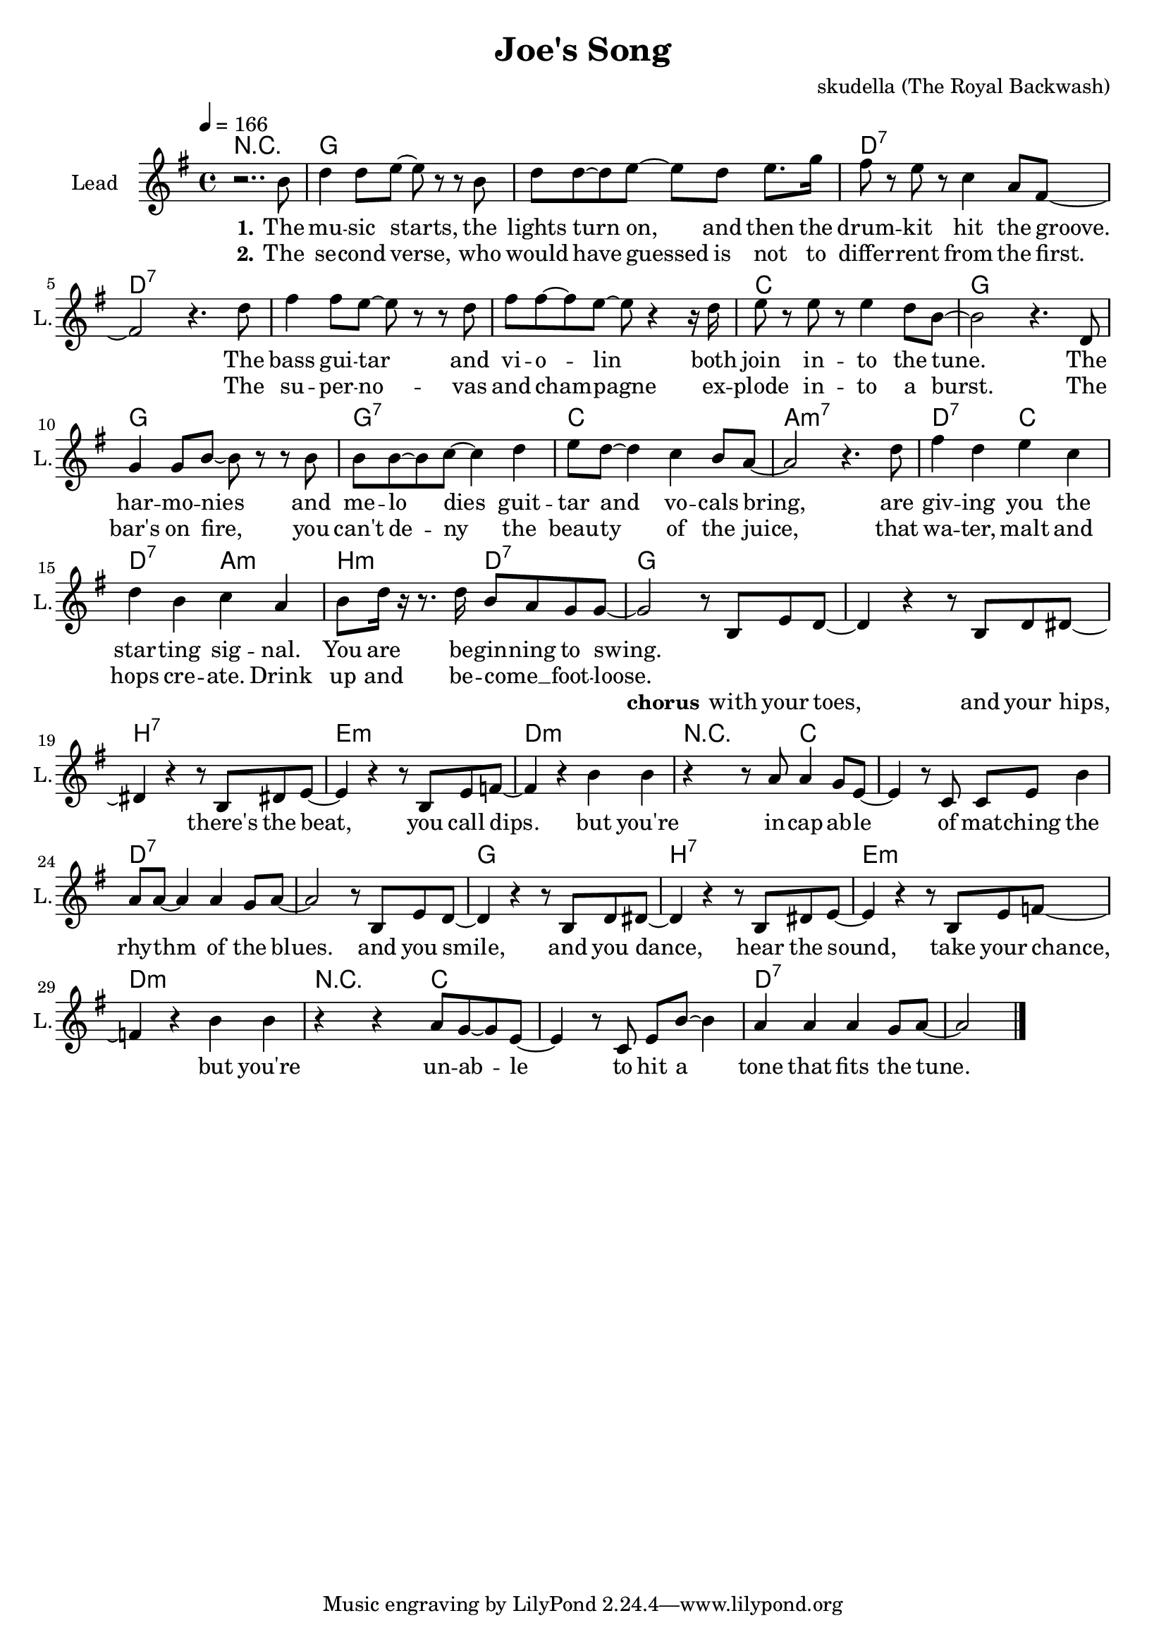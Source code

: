 \version "2.16.2"

\header {
  title = "Joe's Song"
  composer = "skudella (The Royal Backwash)"

}

global = {
  \key g \major
  \time 4/4
  \tempo 4 = 166
}

harmonies = \chordmode {
  \germanChords
R1
g1 g d:7 d:7
d:7 d:7 c g
g g:7 c a:m7
d2:7 c d:7 a:m b:m d:7 g1 

g1 b:7 e:m d:m
r4 r4 c2 c1 d:7 d:7
g1 b:7 e:m d:m
r4 r4 c2 c1 d:7 d:7
}

violinMusic = \relative c'' {
  
}

leadGuitarMusic = \relative c'' {

}

trumpetoneVerseMusic = \relative c'' {

}

trumpetonePreChorusMusic = \relative c'' {
}

trumpetoneChorusMusic = \relative c'' {
}

trumpetoneBridgeMusic = \relative c'' {
}

trumpettwoVerseMusic = \relative c'' {
}

trumpettwoPreChrousMusic = \relative c'' {

}

trumpettwoChorusMusic = \relative c'' {

}

leadMusicverse = \relative c''{
r2.. b8
d4 d8 e8~e r r8 b 
d d~d e8~e d e8. g16
fis8 r e r c4 a8 fis~
fis2 r4. d'8
fis4 fis8 e8~e r r8 d 
fis fis~fis e8~e r4 r16 d16
e8 r e r e4 d8 b~
b2 r4. d,8
g4 g8 b8~b r r8 b 
b b~b c8~c4 d4 
e8 d~d4 c4 b8 a~
a2 r4. d8
fis4 d e c 
d b c a
b8 d16 r16 r8. d16 b8 a g g~
g2 
}

leadMusicprechorus = \relative c'{

}

leadMusicchorus = \relative c'{
r8 b e d~
d4 r4 r8  b d dis~
dis4 r4 r8 b dis e~
e4 r4 r8 b e f~
f4 r4 b b
r4 r8 a8 a4 g8 e8~
e4 r8 c c e b'4
a8 a~a4 a4 g8 a~
a2 r8 b, e d~
d4 r4 r8  b d dis~
dis4 r4 r8 b dis e~
e4 r4 r8 b e f~
f4 r4 b b
r4 r4 a8 g8~g8 e8~
e4 r8 c8 e b'8~b4
a4 a4 a4 g8 a~
a2
  \bar "|."

  
}

leadMusicBridge = \relative c'''{

}

leadWordsOne = \lyricmode { 
\set stanza = "1."
The mu -- sic starts, the lights turn on, and then the drum -- kit hit the groove.
The bass gui -- tar and vi -- o -- lin both join in  -- to the tune. 
The har -- mo -- nies and me -- lo dies guit -- tar and vo -- cals bring,
are giv -- ing you the star -- ting sig -- nal. You are be -- gin -- ning to swing.
}

leadWordsPrechorus = \lyricmode {

}

leadWordsChorus = \lyricmode {
\set stanza = "chorus"

with your toes, and your hips, there's the beat, you call dips. 
but you're in -- cap -- ab -- le of mat -- ching the rhy -- thm of the blues.
and you smile, and you dance, hear the sound, take your chance,
but you're un -- ab -- le to hit a tone that fits the tune.
}


leadWordsChorusTwo = \lyricmode {

}

leadWordsBridge = \lyricmode {
 
}

leadWordsTwo = \lyricmode { 
\set stanza = "2."
The se -- cond verse, who would have guessed is not to differ -- rent from the first.
The su -- per -- no -- vas and cham -- pagne ex -- plode in -- to a burst.
The bar's on fire, you can't de -- ny the beau -- ty of the juice,
that wa -- ter, malt and hops cre -- ate. Drink up and be -- come __ _ foot -- loose.
}

leadWordsThree = \lyricmode {

}

leadWordsFour = \lyricmode {



}


leadWordsFive = \lyricmode {

}

backingOneVerseMusic = \relative c'' {
\set stanza = "prechorus"

}

backingOnePrechorusMusic = \relative c'' {

}

backingOneChorusMusic = \relative c'' {

}

backingOneBridgeMusic = \relative c'' {

 
  
  
}

backingOneVerseWords = \lyricmode {
}

backingOnePrechorusWords = \lyricmode {
\set stanza = "prechorus"

}


backingOneChorusWords = \lyricmode {
\set stanza = "prechorus"

}


backingOneBridgeWords = \lyricmode {
}

backingTwoVerseMusic = \relative c' {

}

backingTwoPrechorusMusic = \relative c'' {

}

backingTwoChorusMusic = \relative c'' {

}

backingTwoBridgeMusic = \relative c'' {

}


backingTwoVerseWords = \lyricmode {
}

backingTwoPrechorusWords = \lyricmode {
}


backingTwoChorusWords = \lyricmode {
}


backingTwoBridgeWords = \lyricmode {
}

derbassVerse = \relative c {

  
}

\score {
  <<
    \new ChordNames {
      \set chordChanges = ##t
      \transpose c c { \global \harmonies }
    }

    \new StaffGroup <<
    
      \new Staff = "Violin" {
        \set Staff.instrumentName = #"Violin"
        \set Staff.shortInstrumentName = #"V."
        \set Staff.midiInstrument = #"violin"
         \transpose c c { \violinMusic }
      }
      \new Staff = "Guitar" {
        \set Staff.instrumentName = #"Guitar"
        \set Staff.shortInstrumentName = #"G."
        %\set Staff.midiInstrument = #"overdriven guitar"
        \set Staff.midiInstrument = #"acoustic guitar (steel)"
        \transpose c c { \global \leadGuitarMusic }
      }
        \new Staff = "Trumpets" <<
        \set Staff.instrumentName = #"Trumpets"
	\set Staff.shortInstrumentName = #"T."
        \set Staff.midiInstrument = #"trumpet"
        %\new Voice = "Trumpet1Verse" { \voiceOne << \transpose c c { \global \trumpetoneVerseMusic } >> }
        %\new Voice = "Trumpet1PreChorus" { \voiceOne << \transpose c c { \trumpetonePreChorusMusic } >> }
        %\new Voice = "Trumpet1Chorus" { \voiceOne << \transpose c c { \trumpetoneChorusMusic } >> }
        %\new Voice = "Trumpet1Bridge" { \voiceOne << \transpose c c { \trumpetoneBridgeMusic } >> }
	%\new Voice = "Trumpet2Verse" { \voiceTwo << \transpose c c { \global \trumpettwoVerseMusic } >> }      
	%\new Voice = "Trumpet2PreChorus" { \voiceTwo << \transpose c c {  \trumpettwoPreChrousMusic } >> }      
	%\new Voice = "Trumpet2Chorus" { \voiceTwo << \transpose c c { \trumpettwoChorusMusic } >> }      
        \new Voice = "Trumpet1" { \voiceOne << \transpose c c { \global \trumpetoneVerseMusic \trumpetonePreChorusMusic \trumpetoneChorusMusic \trumpetoneBridgeMusic} >> }
	\new Voice = "Trumpet2" { \voiceTwo << \transpose c c { \global \trumpettwoVerseMusic \trumpettwoPreChrousMusic \trumpettwoChorusMusic} >> }      
      >>
    >>  
    \new StaffGroup <<
      \new Staff = "lead" {
	\set Staff.instrumentName = #"Lead"
	\set Staff.shortInstrumentName = #"L."
        \set Staff.midiInstrument = #"voice oohs"
        \new Voice = "leadverse" { << \transpose c c { \global \leadMusicverse } >> }
        \new Voice = "leadprechorus" { << \transpose c c { \leadMusicprechorus } >> }
        \new Voice = "leadchorus" { << \transpose c c { \leadMusicchorus } >> }
        \new Voice = "leadbridge" { << \transpose c c { \leadMusicBridge } >> }
      }
      \new Lyrics \with { alignBelowContext = #"lead" }
      \lyricsto "leadbridge" \leadWordsBridge
      \new Lyrics \with { alignBelowContext = #"lead" }
      \lyricsto "leadchorus" \leadWordsChorus
      \new Lyrics \with { alignBelowContext = #"lead" }
      \lyricsto "leadprechorus" \leadWordsPrechorus
      \new Lyrics \with { alignBelowContext = #"lead" }
      \lyricsto "leadverse" \leadWordsFour
      \new Lyrics \with { alignBelowContext = #"lead" }
      \lyricsto "leadverse" \leadWordsThree
      \new Lyrics \with { alignBelowContext = #"lead" }
      \lyricsto "leadverse" \leadWordsTwo
      \new Lyrics \with { alignBelowContext = #"lead" }
      \lyricsto "leadverse" \leadWordsOne
      
     
      % we could remove the line about this with the line below, since
      % we want the alto lyrics to be below the alto Voice anyway.
      % \new Lyrics \lyricsto "altos" \altoWords

      \new Staff = "backing" {
	%  \clef backingTwo
	\set Staff.instrumentName = #"Backing"
	\set Staff.shortInstrumentName = #"B."
        \set Staff.midiInstrument = #"voice oohs"
	\new Voice = "backingOneVerse" { \voiceOne << \transpose c c { \global \backingOneVerseMusic } >> }
	\new Voice = "backingOnePrechorus" { \voiceOne << \transpose c c { \backingOnePrechorusMusic } >> }
	\new Voice = "backingOneChorus" { \voiceOne << \transpose c c { \backingOneChorusMusic } >> }
	\new Voice = "backingOneBridge" { \voiceOne << \transpose c c { \backingOneBridgeMusic } >> }

	\new Voice = "backingTwoVerse" { \voiceTwo << \transpose c c { \global \backingTwoVerseMusic } >> }
	\new Voice = "backingTwoPrechorus" { \voiceTwo << \transpose c c { \backingTwoPrechorusMusic } >> }
	\new Voice = "backingTwoChorus" { \voiceTwo << \transpose c c { \backingTwoChorusMusic } >> }
	\new Voice = "backingTwoBridge" { \voiceTwo << \transpose c c {  \backingTwoBridgeMusic } >> }

      }
      \new Lyrics \with { alignAboveContext = #"backing" }
      \lyricsto "backingOneBridge" \backingOneBridgeWords
      \new Lyrics \with { alignAboveContext = #"backing" }
      \lyricsto "backingOneChorus" \backingOneChorusWords
      \new Lyrics \with { alignAboveContext = #"backing" }
      \lyricsto "backingOnePrechorus" \backingOnePrechorusWords
      \new Lyrics \with { alignAboveContext = #"backing" }
      \lyricsto "backingOneVerse" \backingOneVerseWords
      
      \new Lyrics \with { alignAboveContext = #"backing" }
      \lyricsto "backingTwoBridge" \backingTwoBridgeWords
      \new Lyrics \with { alignAboveContext = #"backing" }
      \lyricsto "backingTwoChorus" \backingTwoChorusWords
      \new Lyrics \with { alignAboveContext = #"backing" }
      \lyricsto "backingTwoPrechorus" \backingTwoPrechorusWords
      \new Lyrics \with { alignAboveContext = #"backing" }
      \lyricsto "backingTwoVerse" \backingTwoVerseWords
      
      \new Staff = "Staff_bass" {
        \set Staff.instrumentName = #"Bass"
        \set Staff.midiInstrument = #"electric bass (pick)"
        %\set Staff.midiInstrument = #"distorted guitar"
        \transpose c c { \global \derbassVerse }
      }      % again, we could replace the line above this with the line below.
      % \new Lyrics \lyricsto "backingTwoes" \backingTwoWords
    >>
  >>
  \midi {}
  \layout {
    \context {
      \Staff \RemoveEmptyStaves
      \override VerticalAxisGroup #'remove-first = ##t
    }
  }
}

#(set-global-staff-size 19)

\paper {
  page-count = #1
  
}
